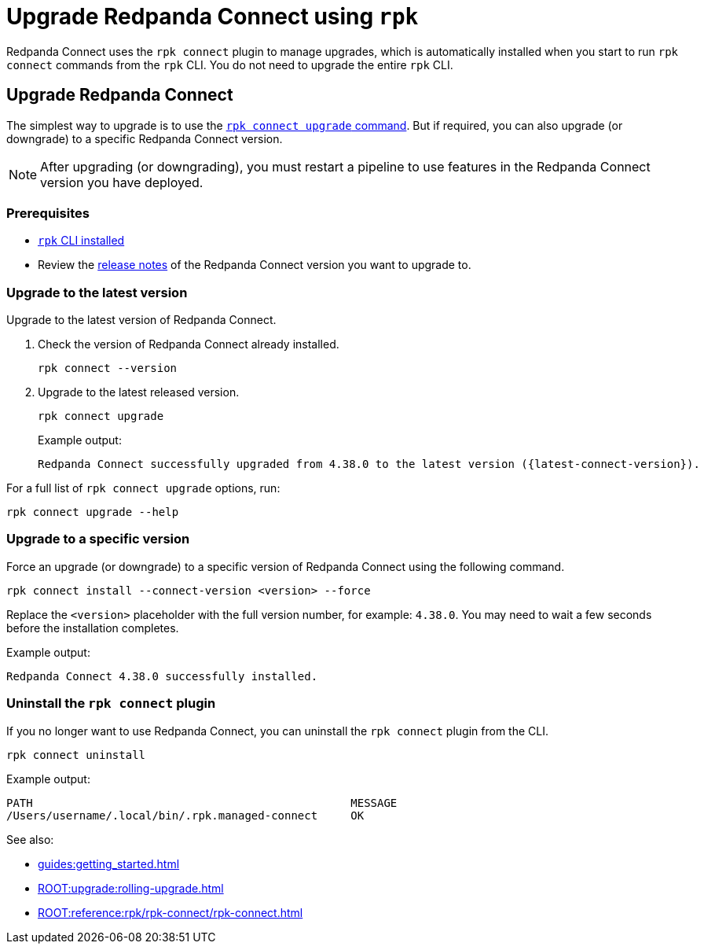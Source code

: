 = Upgrade Redpanda Connect using `rpk`
:description: pass:q[Upgrade Redpanda Connect using the `rpk connect` plugin.]

Redpanda Connect uses the `rpk connect` plugin to manage upgrades, which is automatically installed when you start to run `rpk connect` commands from the `rpk` CLI. You do not need to upgrade the entire `rpk` CLI.

== Upgrade Redpanda Connect

The simplest way to upgrade is to use the <<upgrade-to-the-latest-version,`rpk connect upgrade` command>>. But if required, you can also upgrade (or downgrade) to a specific Redpanda Connect version.

NOTE: After upgrading (or downgrading), you must restart a pipeline to use features in the Redpanda Connect version you have deployed.

=== Prerequisites

- xref:guides:getting_started.adoc[`rpk` CLI installed]
- Review the https://github.com/redpanda-data/connect/releases[release notes^] of the Redpanda Connect version you want to upgrade to.

=== Upgrade to the latest version

Upgrade to the latest version of Redpanda Connect.

. Check the version of Redpanda Connect already installed.
+
[,bash]
----
rpk connect --version
----

. Upgrade to the latest released version.

+
[,bash]
----
rpk connect upgrade
----
+
Example output:
+
[source,bash, subs="attributes+"]
----
Redpanda Connect successfully upgraded from 4.38.0 to the latest version ({latest-connect-version}).
----

For a full list of `rpk connect upgrade` options, run:

[,bash]
----
rpk connect upgrade --help
----

=== Upgrade to a specific version

Force an upgrade (or downgrade) to a specific version of Redpanda Connect using the following command. 

[,bash]
----
rpk connect install --connect-version <version> --force
----

Replace the `<version>` placeholder with the full version number, for example: `4.38.0`. You may need to wait a few seconds before the installation completes.


Example output:

```bash
Redpanda Connect 4.38.0 successfully installed.
```

=== Uninstall the `rpk connect` plugin

If you no longer want to use Redpanda Connect, you can uninstall the `rpk connect` plugin from the CLI.


[,bash]
----
rpk connect uninstall
----

Example output:

```bash
PATH                                                MESSAGE
/Users/username/.local/bin/.rpk.managed-connect     OK
```

See also:

* xref:guides:getting_started.adoc[]
* xref:ROOT:upgrade:rolling-upgrade.adoc[]
* xref:ROOT:reference:rpk/rpk-connect/rpk-connect.adoc[]